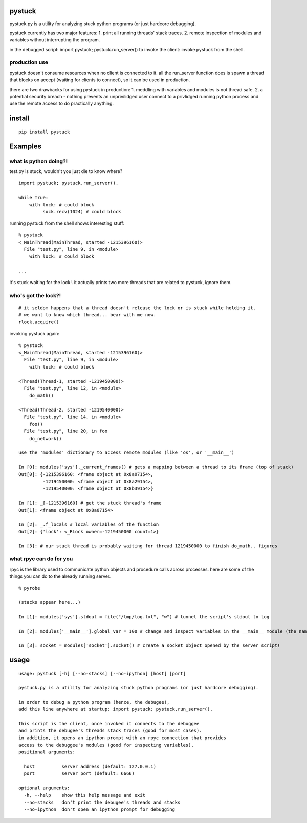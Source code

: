 =======
pystuck
=======

pystuck.py is a utility for analyzing stuck python programs (or just hardcore debugging).

pystuck currently has two major features:
1. print all running threads' stack traces.
2. remote inspection of modules and variables without interrupting the program.

in the debugged script: import pystuck; pystuck.run_server()
to invoke the client: invoke pystuck from the shell.

production use
==============

pystuck doesn't consume resources when no client is connected to it. all the run_server function does is spawn a thread that blocks on accept (waiting for clients to connect), so it can be used in production.

there are two drawbacks for using pystuck in production:
1. meddling with variables and modules is not thread safe.
2. a potential security breach - nothing prevents an unprivilidged user connect to a privlidged running python process and use the remote access to do practically anything.

=======
install
=======

::

    pip install pystuck

========
Examples
========

what is python doing?!
======================

test.py is stuck, wouldn't you just die to know where?

::

    import pystuck; pystuck.run_server().

    while True:
        with lock: # could block
             sock.recv(1024) # could block
  
running pystuck from the shell shows interesting stuff:

::
    
    % pystuck
    <_MainThread(MainThread, started -1215396160)>
      File "test.py", line 9, in <module>
        with lock: # could block

    ...

it's stuck waiting for the lock!.
it actually prints two more threads that are related to pystuck, ignore them.

who's got the lock?!
====================

::

    # it seldom happens that a thread doesn't release the lock or is stuck while holding it.
    # we want to know which thread... bear with me now.
    rlock.acquire() 

invoking pystuck again:

::
  
    % pystuck
    <_MainThread(MainThread, started -1215396160)>
      File "test.py", line 9, in <module>
        with lock: # could block
    
    <Thread(Thread-1, started -1219450000)>
      File "test.py", line 12, in <module>
        do_math()
  
    <Thread(Thread-2, started -1219540000)>
      File "test.py", line 14, in <module>
        foo()
      File "test.py", line 20, in foo
        do_network()

    use the 'modules' dictionary to access remote modules (like 'os', or '__main__')

    In [0]: modules['sys']._current_frames() # gets a mapping between a thread to its frame (top of stack)
    Out[0]: {-1215396160: <frame object at 0x8a07154>, 
             -1219450000: <frame object at 0x8a29154>,
             -1219540000: <frame object at 0x8b39154>}
             
    In [1]: _[-1215396160] # get the stuck thread's frame
    Out[1]: <frame object at 0x8a07154> 
    
    In [2]: _.f_locals # local variables of the function
    Out[2]: {'lock': <_RLock owner=-1219450000 count=1>}

    In [3]: # our stuck thread is probably waiting for thread 1219450000 to finish do_math.. figures

what rpyc can do for you
========================

rpyc is the library used to communicate python objects and procedure calls across processes.
here are some of the things you can do to the already running server.

::
    
    % pyrobe
    
    (stacks appear here...)
 
    In [1]: modules['sys'].stdout = file("/tmp/log.txt", "w") # tunnel the script's stdout to log
    
    In [2]: modules['__main__'].global_var = 100 # change and inspect variables in the __main__ module (the name of the script when invoked like this: python script.py)

    In [3]: socket = modules['socket'].socket() # create a socket object opened by the server script!
 
=====
usage
=====

:: 

   usage: pystuck [-h] [--no-stacks] [--no-ipython] [host] [port]

   pystuck.py is a utility for analyzing stuck python programs (or just hardcore debugging).

   in order to debug a python program (hence, the debugee),
   add this line anywhere at startup: import pystuck; pystuck.run_server().

   this script is the client, once invoked it connects to the debuggee
   and prints the debugee's threads stack traces (good for most cases).
   in addition, it opens an ipython prompt with an rpyc connection that provides
   access to the debuggee's modules (good for inspecting variables).
   positional arguments:

     host          server address (default: 127.0.0.1)
     port          server port (default: 6666)

   optional arguments:
     -h, --help    show this help message and exit
     --no-stacks   don't print the debugee's threads and stacks
     --no-ipython  don't open an ipython prompt for debugging
